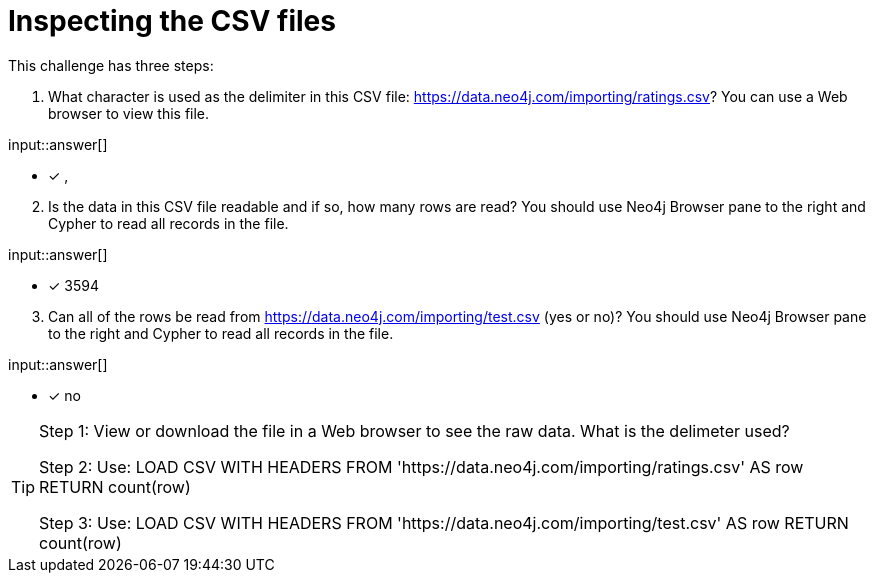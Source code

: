 :type: freetext

[.question.freetext]
= Inspecting the CSV files

This challenge has three steps:

. What character is used as the delimiter in this CSV file: link:https://data.neo4j.com/importing/ratings.csv[https://data.neo4j.com/importing/ratings.csv^]? You can use a Web browser to view this file.


input::answer[]

* [x] ,

[start=2]
. Is the data in this CSV file readable and if so, how many rows are read? You should use Neo4j Browser pane to the right and Cypher to read all records in the file.

input::answer[]

* [x] 3594

[start=3]
. Can all of the rows be read from link:https://data.neo4j.com/importing/test.csv[https://data.neo4j.com/importing/test.csv^] (yes or no)? You should use Neo4j Browser pane to the right and Cypher to read all records in the file.

input::answer[]

* [x] no

[TIP]
====
Step 1: View or download the file in a Web browser to see the raw data. What is the delimeter used?

Step 2: Use: LOAD CSV WITH HEADERS FROM 'https://data.neo4j.com/importing/ratings.csv' AS row RETURN count(row)

Step 3: Use: LOAD CSV WITH HEADERS FROM 'https://data.neo4j.com/importing/test.csv' AS row RETURN count(row)
====
